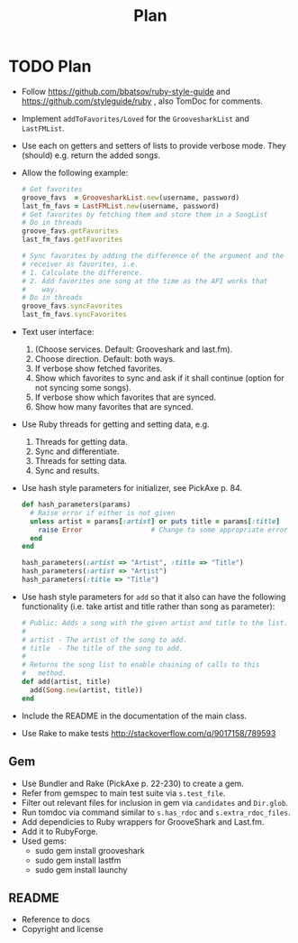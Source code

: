 #+title: Plan

* TODO Plan
- Follow https://github.com/bbatsov/ruby-style-guide and https://github.com/styleguide/ruby , also TomDoc for comments.
- Implement =addToFavorites/Loved= for the =GroovesharkList= and =LastFMList=.
- Use each on getters and setters of lists to provide verbose mode. They (should) e.g. return the added songs.
- Allow the following example:
  #+begin_src ruby
    # Get favorites
    groove_favs  = GroovesharkList.new(username, password)
    last_fm_favs = LastFMList.new(username, password)
    # Get favorites by fetching them and store them in a SongList
    # Do in threads
    groove_favs.getFavorites
    last_fm_favs.getFavorites

    # Sync favorites by adding the difference of the argument and the
    # receiver as favorites, i.e.
    # 1. Calculate the difference.
    # 2. Add favorites one song at the time as the API works that
    #    way.
    # Do in threads
    groove_favs.syncFavorites
    last_fm_favs.syncFavorites
  #+end_src
- Text user interface:
  1. (Choose services. Default: Grooveshark and last.fm).
  2. Choose direction. Default: both ways.
  3. If verbose show fetched favorites.
  4. Show which favorites to sync and ask if it shall continue (option for not syncing some songs).
  5. If verbose show which favorites that are synced.
  6. Show how many favorites that are synced.
- Use Ruby threads for getting and setting data, e.g.
  1. Threads for getting data.
  2. Sync and differentiate.
  3. Threads for setting data.
  4. Sync and results.
- Use hash style parameters for initializer, see PickAxe p. 84.
  #+begin_src ruby
    def hash_parameters(params)
      # Raise error if either is not given
      unless artist = params[:artist] or puts title = params[:title]
        raise Error                 # Change to some appropriate error
      end
    end

    hash_parameters(:artist => "Artist", :title => "Title")
    hash_parameters(:artist => "Artist")
    hash_parameters(:title => "Title")
  #+end_src
- Use hash style parameters for =add= so that it also can have the following functionality (i.e. take artist and title rather than song as parameter):
  #+begin_src ruby
    # Public: Adds a song with the given artist and title to the list.
    #
    # artist - The artist of the song to add.
    # title  - The title of the song to add.
    #
    # Returns the song list to enable chaining of calls to this
    #   method.
    def add(artist, title)
      add(Song.new(artist, title))
    end
  #+end_src
- Include the README in the documentation of the main class.
- Use Rake to make tests http://stackoverflow.com/q/9017158/789593
** Gem
- Use Bundler and Rake (PickAxe p. 22-230) to create a gem.
- Refer from gemspec to main test suite via =s.test_file=.
- Filter out relevant files for inclusion in gem via =candidates= and =Dir.glob=.
- Run tomdoc via command similar to =s.has_rdoc= and =s.extra_rdoc_files=.
- Add dependicies to Ruby wrappers for GrooveShark and Last.fm.
- Add it to RubyForge.
- Used gems:
  - sudo gem install grooveshark
  - sudo gem install lastfm
  - sudo gem install launchy
** README
- Reference to docs
- Copyright and license
